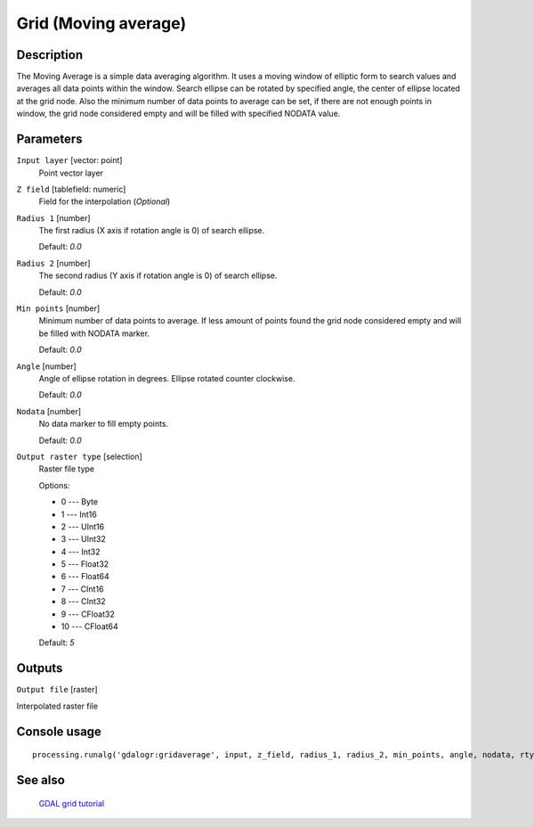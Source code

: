 Grid (Moving average)
=====================

Description
-----------
The Moving Average is a simple data averaging algorithm. It uses a moving window of elliptic form to search values 
and averages all data points within the window. Search ellipse can be rotated by specified angle, the center of ellipse
located at the grid node. Also the minimum number of data points to average can be set, if there are not enough points 
in window, the grid node considered empty and will be filled with specified NODATA value.


Parameters
----------

``Input layer`` [vector: point]
  Point vector layer

``Z field`` [tablefield: numeric]
  Field for the interpolation (*Optional*)

``Radius 1`` [number]
  The first radius (X axis if rotation angle is 0) of search ellipse.
  
  Default: *0.0*

``Radius 2`` [number]
  The second radius (Y axis if rotation angle is 0) of search ellipse.
  
  Default: *0.0*

``Min points`` [number]
  Minimum number of data points to average.
  If less amount of points found the grid node considered empty and will be filled with NODATA marker.
  
  Default: *0.0*

``Angle`` [number]
  Angle of ellipse rotation in degrees.
  Ellipse rotated counter clockwise.
  
  Default: *0.0*

``Nodata`` [number]
  No data marker to fill empty points.
  
  Default: *0.0*

``Output raster type`` [selection]
  Raster file type
  
  Options:

  * 0 --- Byte
  * 1 --- Int16
  * 2 --- UInt16
  * 3 --- UInt32
  * 4 --- Int32
  * 5 --- Float32
  * 6 --- Float64
  * 7 --- CInt16
  * 8 --- CInt32
  * 9 --- CFloat32
  * 10 --- CFloat64

  Default: *5*

Outputs
-------

``Output file`` [raster]

Interpolated raster file

Console usage
-------------

::

  processing.runalg('gdalogr:gridaverage', input, z_field, radius_1, radius_2, min_points, angle, nodata, rtype, output)

See also
--------
 `GDAL grid tutorial <http://www.gdal.org/grid_tutorial.html>`_
